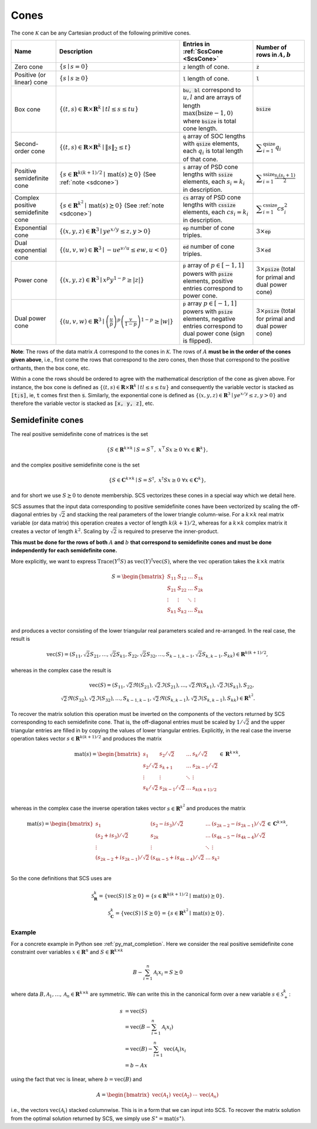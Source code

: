 .. _cones:

Cones
=====

The cone :math:`\mathcal{K}` can be any Cartesian product of the following primitive cones.


.. list-table::
   :header-rows: 1

   * - Name
     - Description
     - Entries in :ref:`ScsCone <ScsCone>`
     - Number of rows in :math:`A, b`
   * - Zero cone
     - :math:`\{s \mid s = 0 \}`
     - :code:`z` length of cone.
     - :code:`z`
   * - Positive (or linear) cone
     - :math:`\{s \mid s \geq 0 \}`
     - :code:`l` length of cone.
     - :code:`l`
   * - Box cone
     - :math:`\{(t, s) \in \mathbf{R} \times \mathbf{R}^k \mid t l \leq s \leq t u  \}`
     - :code:`bu, bl` correspond to :math:`u,l` and are arrays of length :math:`\max(\text{bsize}-1, 0)` where :code:`bsize` is total cone length.
     - :code:`bsize`
   * - Second-order cone
     - :math:`\{(t, s) \in \mathbf{R} \times \mathbf{R}^k \mid \|s\|_2 \leq t  \}`
     - :code:`q` array of SOC lengths with :code:`qsize` elements, each :math:`q_i` is total length of that cone.
     - :math:`\displaystyle \sum_{i=1}^{\text{qsize}} q_i`
   * - Positive semidefinite cone
     - :math:`\{ s \in \mathbf{R}^{k(k+1)/2} \mid \text{mat}(s) \succeq 0 \}` (See :ref:`note <sdcone>`)
     - :code:`s` array of PSD cone lengths with :code:`ssize` elements, each :math:`s_i = k_i` in description.
     - :math:`\displaystyle \sum_{i=1}^{\text{ssize}} \frac{s_i(s_i+1)}{2}`
   * - Complex positive semidefinite cone
     - :math:`\{ s \in \mathbf{R}^{k^2} \mid \text{mat}(s) \succeq 0 \}` (See :ref:`note <sdcone>`)
     - :code:`cs` array of PSD cone lengths with :code:`cssize` elements, each :math:`cs_i = k_i` in description.
     - :math:`\displaystyle \sum_{i=1}^{\text{cssize}} cs_i^2`
   * - Exponential cone
     - :math:`\{   (x,y,z) \in \mathbf{R}^3 \mid y e^{x/y} \leq z, y>0  \}`
     - :code:`ep` number of cone triples.
     - :math:`3 \times`:code:`ep`
   * - Dual exponential cone
     - :math:`\{  (u,v,w)\in \mathbf{R}^3 \mid -u e^{v/u} \leq e w, u<0 \}`
     - :code:`ed` number of cone triples.
     - :math:`3 \times`:code:`ed`
   * - Power cone
     - :math:`\{  (x,y,z) \in \mathbf{R}^3 \mid x^p y^{1-p} \geq |z|\}`
     - :code:`p` array of :math:`p\in[-1,1]` powers with :code:`psize` elements, positive entries correspond to power cone.
     - :math:`3 \times`:code:`psize` (total for primal and dual power cone)
   * - Dual power cone
     - :math:`\{ (u,v,w)\in \mathbf{R}^3 \mid \left(\frac{u}{p}\right)^p \left(\frac{v}{1-p}\right)^{1-p} \geq |w|\}`
     - :code:`p` array :math:`p\in[-1,1]` powers with :code:`psize` elements, negative entries correspond to dual power cone (sign is flipped).
     - :math:`3 \times`:code:`psize` (total for primal and dual power cone)


**Note**:
The rows of the data matrix :math:`A` correspond to the cones in
:math:`\mathcal{K}`. The rows of :math:`A` **must be in the order of the cones
given above**, i.e., first come the rows that correspond to the zero cones, then
those that correspond to the positive orthants, then the box cone, etc.

Within a cone the rows should be ordered to agree with the mathematical
description of the cone as given above. For instance, the box cone is defined
as :math:`\{(t, s) \in \mathbf{R} \times \mathbf{R}^k \mid t l \leq s \leq t u
\}` and consequently the variable vector is stacked as :code:`[t;s]`, ie,
:code:`t` comes first then :code:`s`. Similarly, the exponential cone is
defined as :math:`\{   (x,y,z) \in \mathbf{R}^3 \mid y e^{x/y} \leq z, y>0  \}`
and therefore the variable vector is stacked as :code:`[x, y, z]`, etc.

.. _sdcone:

Semidefinite cones
------------------

The real positive semidefinite cone of matrices is the set

.. math::
   \{S \in \mathbf{R}^{k \times k} \mid  S = S^\top,\  x^\top S x \geq 0 \ \forall x \in \mathbf{R}^k \},

and the complex positive semidefinite cone is the set

.. math::
   \{S \in \mathbf{C}^{k \times k} \mid  S = S^\dagger,\  x^\dagger S x \geq 0 \ \forall x \in \mathbf{C}^k \},

and for short we use :math:`S \succeq 0` to denote membership. SCS
vectorizes these cones in a special way which we detail here.

SCS assumes that the input data corresponding to positive semidefinite cones have been vectorized by scaling the off-diagonal entries by
:math:`\sqrt{2}` and stacking the real parameters of the lower triangle column-wise. For a :math:`k \times k`
real matrix variable (or data matrix) this operation creates a vector of length
:math:`k(k+1)/2`, whereas for a :math:`k \times k` complex matrix it creates a vector of length :math:`k^2`. Scaling by :math:`\sqrt{2}` is required to preserve the inner-product.

**This must be done for the rows of both** :math:`A` **and** :math:`b` **that correspond to semidefinite cones and must be done independently for each semidefinite cone.**

More explicitly, we want to express :math:`\text{Trace}(Y^\dagger S)` as :math:`\text{vec}(Y)^\dagger \text{vec}(S)`,
where the :math:`\text{vec}` operation takes the :math:`k \times k` matrix

.. math::
  S =  \begin{bmatrix}
          S_{11} & S_{12} & \ldots & S_{1k}  \\
          S_{21} & S_{22} & \ldots & S_{2k}  \\
          \vdots & \vdots & \ddots & \vdots  \\
          S_{k1} & S_{k2} & \ldots & S_{kk}  \\
        \end{bmatrix}

and produces a vector consisting of the lower triangular real parameters scaled and re-arranged. In the real case, the result is

.. math::
  \text{vec}(S) = (S_{11}, \sqrt{2} S_{21}, \ldots, \sqrt{2} S_{k1}, S_{22}, \sqrt{2}S_{32}, \dots, S_{k-1,k-1}, \sqrt{2}S_{k,k-1}, S_{kk}) \in \mathbf{R}^{k(k+1)/2},

whereas in the complex case the result is

.. math::
  \text{vec}(S) = (S_{11}, \sqrt{2} \Re(S_{21}), \sqrt{2} \Im(S_{21}), \ldots, \sqrt{2} \Re(S_{k1}), \sqrt{2} \Im(S_{k1}), S_{22}, \\\sqrt{2}\Re(S_{32}), \sqrt{2}\Im(S_{32}), \dots, S_{k-1,k-1}, \sqrt{2}\Re(S_{k,k-1}), \sqrt{2}\Im(S_{k,k-1}), S_{kk}) \in \mathbf{R}^{k^2}.

To recover the matrix solution this operation must be inverted on the components
of the vectors returned by SCS corresponding to each semidefinite cone. That is, the
off-diagonal entries must be scaled by :math:`1/\sqrt{2}` and the upper triangular
entries are filled in by copying the values of lower triangular entries.
Explicitly, in the real case the inverse operation takes vector :math:`s \in
\mathbf{R}^{k(k+1)/2}` and produces the matrix

.. math::
  \text{mat}(s) =  \begin{bmatrix}
                    s_{1} & s_{2} / \sqrt{2} & \ldots & s_{k} / \sqrt{2}  \\
                    s_{2} / \sqrt{2} & s_{k+1} & \ldots & s_{2k-1} / \sqrt{2}  \\
                    \vdots & \vdots & \ddots & \vdots  \\
                    s_{k} / \sqrt{2} & s_{2k-1} / \sqrt{2} & \ldots & s_{k(k+1) / 2}  \\
                    \end{bmatrix}
  \in \mathbf{R}^{k \times k},

whereas in the complex case the inverse operation takes vector :math:`s \in
\mathbf{R}^{k^2}` and produces the matrix

.. math::
  \text{mat}(s) =  \begin{bmatrix}
                    s_{1} & (s_{2} - i s_3) / \sqrt{2} & \ldots & (s_{2k-2} - is_{2k-1}) / \sqrt{2}  \\
                    (s_{2} + i s_3) / \sqrt{2} & s_{2k} & \ldots & (s_{4k-5} - is_{4k-4}) / \sqrt{2} \\
                    \vdots & \vdots & \ddots & \vdots  \\
                    (s_{2k-2} + is_{2k-1}) / \sqrt{2} & (s_{4k-5} + is_{4k-4}) / \sqrt{2} & \ldots & s_{k^2}  \\
                    \end{bmatrix}
  \in \mathbf{C}^{k \times k},

So the cone definitions that SCS uses are

.. math::
   \mathcal{S}_\mathbf{R}^k = \{ \text{vec}(S) \mid S \succeq 0\} = \{s \in \mathbf{R}^{k(k+1)/2} \mid \text{mat}(s) \succeq 0 \}.\\
   \mathcal{S}_\mathbf{C}^k = \{ \text{vec}(S) \mid S \succeq 0\} = \{s \in \mathbf{R}^{k^2  } \mid \text{mat}(s) \succeq 0 \}.

Example
^^^^^^^

For a concrete example in Python see :ref:`py_mat_completion`.
Here we consider the real positive semidefinite cone constraint over
variables :math:`x \in \mathbf{R}^n` and :math:`S \in \mathbf{R}^{k \times k}`

.. math::
    B - \sum_{i=1}^n \mathcal{A}_i x_i = S \succeq 0

where data :math:`B, \mathcal{A}_1, \ldots, \mathcal{A}_n \in \mathbf{R}^{k
\times k}` are symmetric. We can write this in the canonical form over a new
variable :math:`s \in \mathcal{S}_+^k`:

.. math::
  \begin{align}
  s &= \text{vec}(S)\\
    &= \text{vec}(B - \sum_{i=1}^n \mathcal{A}_i x_i) \\
    &= \text{vec}(B) - \sum_{i=1}^n \text{vec}(\mathcal{A}_i) x_i \\
    &= b - Ax
  \end{align}

using the fact that :math:`\text{vec}` is linear, where :math:`b =
\text{vec}(B)` and

.. math::
  A =
  \begin{bmatrix}
   \text{vec}(\mathcal{A}_1) & \text{vec}(\mathcal{A}_2) & \cdots & \text{vec}(\mathcal{A}_n)
  \end{bmatrix}

i.e., the vectors :math:`\text{vec}(\mathcal{A}_i)` stacked columnwise.
This is in a form that we can input into SCS.  To recover the matrix solution
from the optimal solution returned by SCS, we simply use :math:`S^\star =
\text{mat}(s^\star)`.
